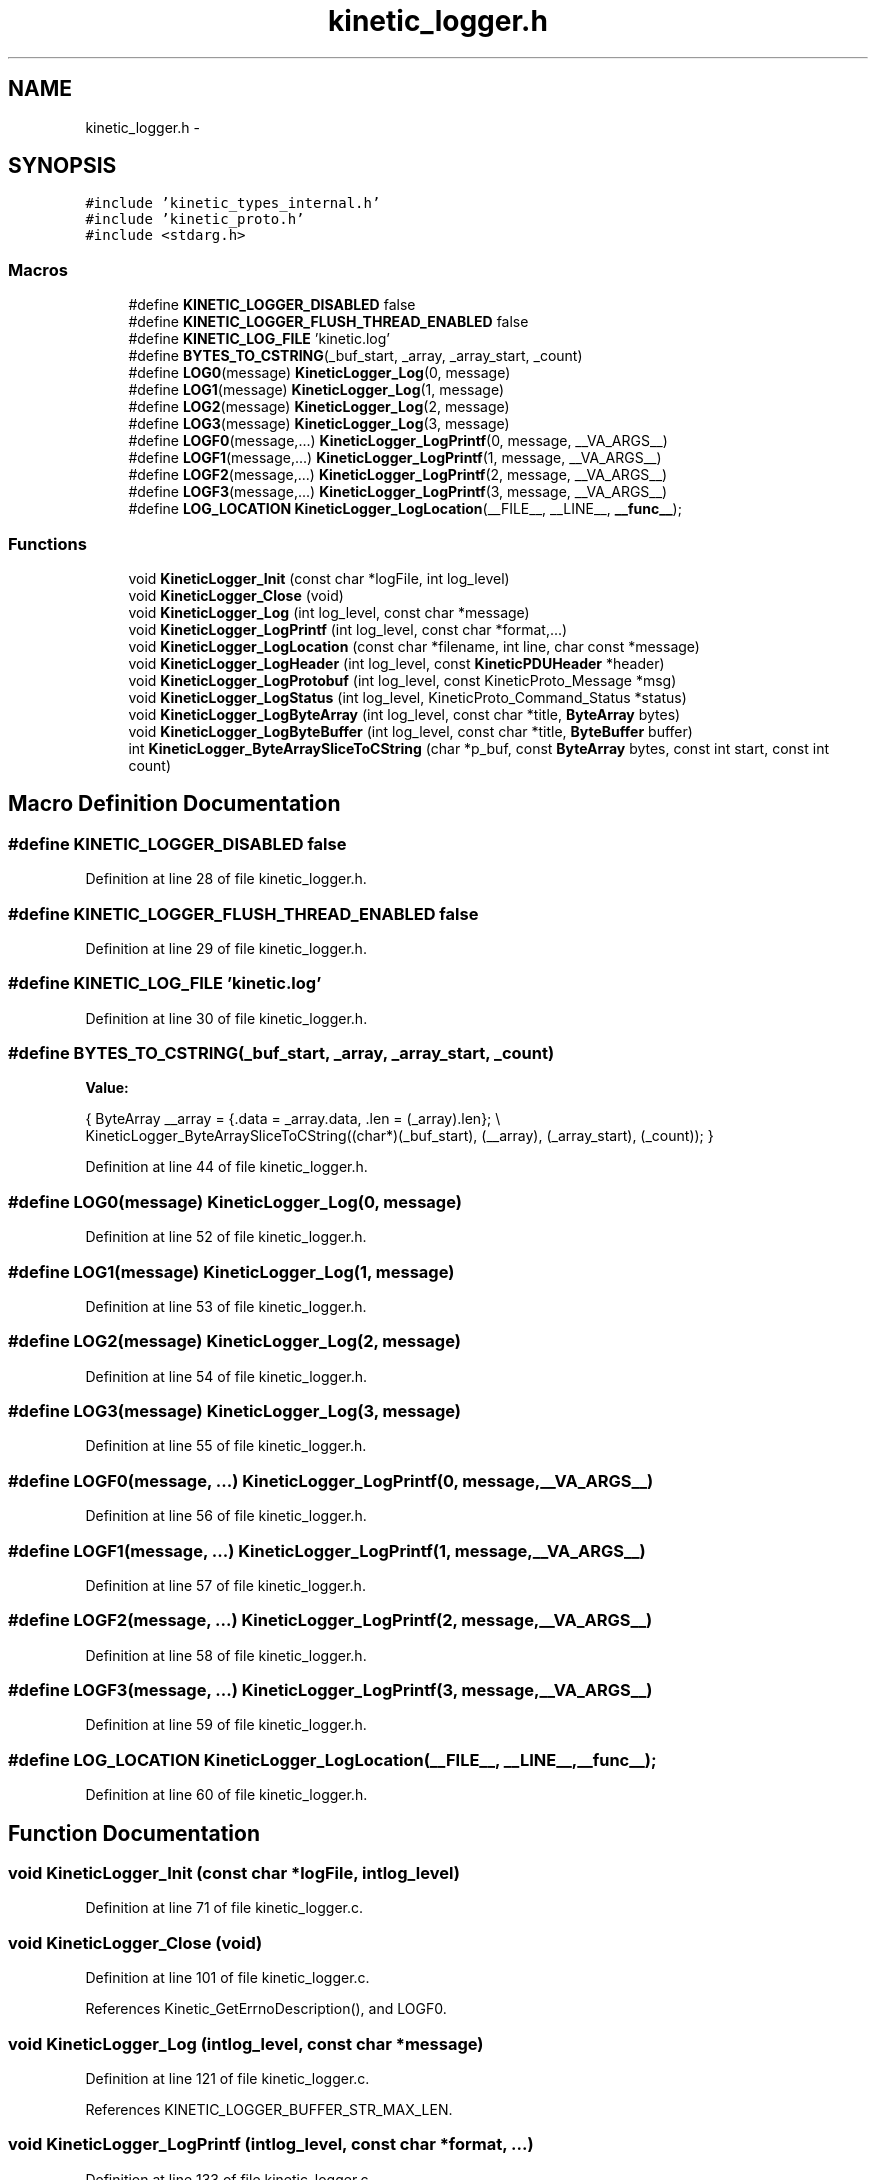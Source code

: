 .TH "kinetic_logger.h" 3 "Tue Jan 27 2015" "Version v0.11.0" "kinetic-c" \" -*- nroff -*-
.ad l
.nh
.SH NAME
kinetic_logger.h \- 
.SH SYNOPSIS
.br
.PP
\fC#include 'kinetic_types_internal\&.h'\fP
.br
\fC#include 'kinetic_proto\&.h'\fP
.br
\fC#include <stdarg\&.h>\fP
.br

.SS "Macros"

.in +1c
.ti -1c
.RI "#define \fBKINETIC_LOGGER_DISABLED\fP   false"
.br
.ti -1c
.RI "#define \fBKINETIC_LOGGER_FLUSH_THREAD_ENABLED\fP   false"
.br
.ti -1c
.RI "#define \fBKINETIC_LOG_FILE\fP   'kinetic\&.log'"
.br
.ti -1c
.RI "#define \fBBYTES_TO_CSTRING\fP(_buf_start, _array, _array_start, _count)"
.br
.ti -1c
.RI "#define \fBLOG0\fP(message)   \fBKineticLogger_Log\fP(0, message)"
.br
.ti -1c
.RI "#define \fBLOG1\fP(message)   \fBKineticLogger_Log\fP(1, message)"
.br
.ti -1c
.RI "#define \fBLOG2\fP(message)   \fBKineticLogger_Log\fP(2, message)"
.br
.ti -1c
.RI "#define \fBLOG3\fP(message)   \fBKineticLogger_Log\fP(3, message)"
.br
.ti -1c
.RI "#define \fBLOGF0\fP(message,\&.\&.\&.)   \fBKineticLogger_LogPrintf\fP(0, message, __VA_ARGS__)"
.br
.ti -1c
.RI "#define \fBLOGF1\fP(message,\&.\&.\&.)   \fBKineticLogger_LogPrintf\fP(1, message, __VA_ARGS__)"
.br
.ti -1c
.RI "#define \fBLOGF2\fP(message,\&.\&.\&.)   \fBKineticLogger_LogPrintf\fP(2, message, __VA_ARGS__)"
.br
.ti -1c
.RI "#define \fBLOGF3\fP(message,\&.\&.\&.)   \fBKineticLogger_LogPrintf\fP(3, message, __VA_ARGS__)"
.br
.ti -1c
.RI "#define \fBLOG_LOCATION\fP   \fBKineticLogger_LogLocation\fP(__FILE__, __LINE__, \fB__func__\fP);"
.br
.in -1c
.SS "Functions"

.in +1c
.ti -1c
.RI "void \fBKineticLogger_Init\fP (const char *logFile, int log_level)"
.br
.ti -1c
.RI "void \fBKineticLogger_Close\fP (void)"
.br
.ti -1c
.RI "void \fBKineticLogger_Log\fP (int log_level, const char *message)"
.br
.ti -1c
.RI "void \fBKineticLogger_LogPrintf\fP (int log_level, const char *format,\&.\&.\&.)"
.br
.ti -1c
.RI "void \fBKineticLogger_LogLocation\fP (const char *filename, int line, char const *message)"
.br
.ti -1c
.RI "void \fBKineticLogger_LogHeader\fP (int log_level, const \fBKineticPDUHeader\fP *header)"
.br
.ti -1c
.RI "void \fBKineticLogger_LogProtobuf\fP (int log_level, const KineticProto_Message *msg)"
.br
.ti -1c
.RI "void \fBKineticLogger_LogStatus\fP (int log_level, KineticProto_Command_Status *status)"
.br
.ti -1c
.RI "void \fBKineticLogger_LogByteArray\fP (int log_level, const char *title, \fBByteArray\fP bytes)"
.br
.ti -1c
.RI "void \fBKineticLogger_LogByteBuffer\fP (int log_level, const char *title, \fBByteBuffer\fP buffer)"
.br
.ti -1c
.RI "int \fBKineticLogger_ByteArraySliceToCString\fP (char *p_buf, const \fBByteArray\fP bytes, const int start, const int count)"
.br
.in -1c
.SH "Macro Definition Documentation"
.PP 
.SS "#define KINETIC_LOGGER_DISABLED   false"

.PP
Definition at line 28 of file kinetic_logger\&.h\&.
.SS "#define KINETIC_LOGGER_FLUSH_THREAD_ENABLED   false"

.PP
Definition at line 29 of file kinetic_logger\&.h\&.
.SS "#define KINETIC_LOG_FILE   'kinetic\&.log'"

.PP
Definition at line 30 of file kinetic_logger\&.h\&.
.SS "#define BYTES_TO_CSTRING(_buf_start, _array, _array_start, _count)"
\fBValue:\fP
.PP
.nf
{ \
    ByteArray __array = {\&.data = _array\&.data, \&.len = (_array)\&.len}; \\
    KineticLogger_ByteArraySliceToCString((char*)(_buf_start), (__array), (_array_start), (_count)); \
}
.fi
.PP
Definition at line 44 of file kinetic_logger\&.h\&.
.SS "#define LOG0(message)   \fBKineticLogger_Log\fP(0, message)"

.PP
Definition at line 52 of file kinetic_logger\&.h\&.
.SS "#define LOG1(message)   \fBKineticLogger_Log\fP(1, message)"

.PP
Definition at line 53 of file kinetic_logger\&.h\&.
.SS "#define LOG2(message)   \fBKineticLogger_Log\fP(2, message)"

.PP
Definition at line 54 of file kinetic_logger\&.h\&.
.SS "#define LOG3(message)   \fBKineticLogger_Log\fP(3, message)"

.PP
Definition at line 55 of file kinetic_logger\&.h\&.
.SS "#define LOGF0(message, \&.\&.\&.)   \fBKineticLogger_LogPrintf\fP(0, message, __VA_ARGS__)"

.PP
Definition at line 56 of file kinetic_logger\&.h\&.
.SS "#define LOGF1(message, \&.\&.\&.)   \fBKineticLogger_LogPrintf\fP(1, message, __VA_ARGS__)"

.PP
Definition at line 57 of file kinetic_logger\&.h\&.
.SS "#define LOGF2(message, \&.\&.\&.)   \fBKineticLogger_LogPrintf\fP(2, message, __VA_ARGS__)"

.PP
Definition at line 58 of file kinetic_logger\&.h\&.
.SS "#define LOGF3(message, \&.\&.\&.)   \fBKineticLogger_LogPrintf\fP(3, message, __VA_ARGS__)"

.PP
Definition at line 59 of file kinetic_logger\&.h\&.
.SS "#define LOG_LOCATION   \fBKineticLogger_LogLocation\fP(__FILE__, __LINE__, \fB__func__\fP);"

.PP
Definition at line 60 of file kinetic_logger\&.h\&.
.SH "Function Documentation"
.PP 
.SS "void KineticLogger_Init (const char *logFile, intlog_level)"

.PP
Definition at line 71 of file kinetic_logger\&.c\&.
.SS "void KineticLogger_Close (void)"

.PP
Definition at line 101 of file kinetic_logger\&.c\&.
.PP
References Kinetic_GetErrnoDescription(), and LOGF0\&.
.SS "void KineticLogger_Log (intlog_level, const char *message)"

.PP
Definition at line 121 of file kinetic_logger\&.c\&.
.PP
References KINETIC_LOGGER_BUFFER_STR_MAX_LEN\&.
.SS "void KineticLogger_LogPrintf (intlog_level, const char *format, \&.\&.\&.)"

.PP
Definition at line 133 of file kinetic_logger\&.c\&.
.PP
References KINETIC_LOGGER_BUFFER_STR_MAX_LEN\&.
.SS "void KineticLogger_LogLocation (const char *filename, intline, char const *message)"

.PP
Definition at line 151 of file kinetic_logger\&.c\&.
.PP
References KineticLogger_LogPrintf()\&.
.SS "void KineticLogger_LogHeader (intlog_level, const \fBKineticPDUHeader\fP *header)"

.PP
Definition at line 167 of file kinetic_logger\&.c\&.
.PP
References KineticLogger_Log(), and KineticLogger_LogPrintf()\&.
.SS "void KineticLogger_LogProtobuf (intlog_level, const KineticProto_Message *msg)"

.PP
Definition at line 410 of file kinetic_logger\&.c\&.
.PP
References KineticLogger_Log(), and LOG_PROTO_INIT\&.
.SS "void KineticLogger_LogStatus (intlog_level, KineticProto_Command_Status *status)"

.PP
Definition at line 422 of file kinetic_logger\&.c\&.
.PP
References KINETIC_PROTO_COMMAND_STATUS_STATUS_CODE_INVALID_STATUS_CODE, KINETIC_PROTO_COMMAND_STATUS_STATUS_CODE_SUCCESS, and KineticLogger_LogPrintf()\&.
.SS "void KineticLogger_LogByteArray (intlog_level, const char *title, \fBByteArray\fPbytes)"

.PP
Definition at line 479 of file kinetic_logger\&.c\&.
.PP
References ByteArray::data, KineticLogger_LogPrintf(), and ByteArray::len\&.
.SS "void KineticLogger_LogByteBuffer (intlog_level, const char *title, \fBByteBuffer\fPbuffer)"

.PP
Definition at line 523 of file kinetic_logger\&.c\&.
.PP
References ByteBuffer::array, ByteBuffer::bytesUsed, ByteArray::data, and KineticLogger_LogByteArray()\&.
.SS "int KineticLogger_ByteArraySliceToCString (char *p_buf, const \fBByteArray\fPbytes, const intstart, const intcount)"

.PP
Definition at line 218 of file kinetic_logger\&.c\&.
.PP
References ByteArray::data\&.
.SH "Author"
.PP 
Generated automatically by Doxygen for kinetic-c from the source code\&.

